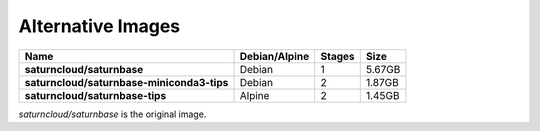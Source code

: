 Alternative Images
==================

.. csv-table::
    :header-rows: 1
    :stub-columns: 1

    Name, Debian/Alpine, Stages, Size
    saturncloud/saturnbase, Debian, 1, 5.67GB
    saturncloud/saturnbase-miniconda3-tips, Debian, 2, 1.87GB
    saturncloud/saturnbase-tips, Alpine, 2, 1.45GB

`saturncloud/saturnbase` is the original image.